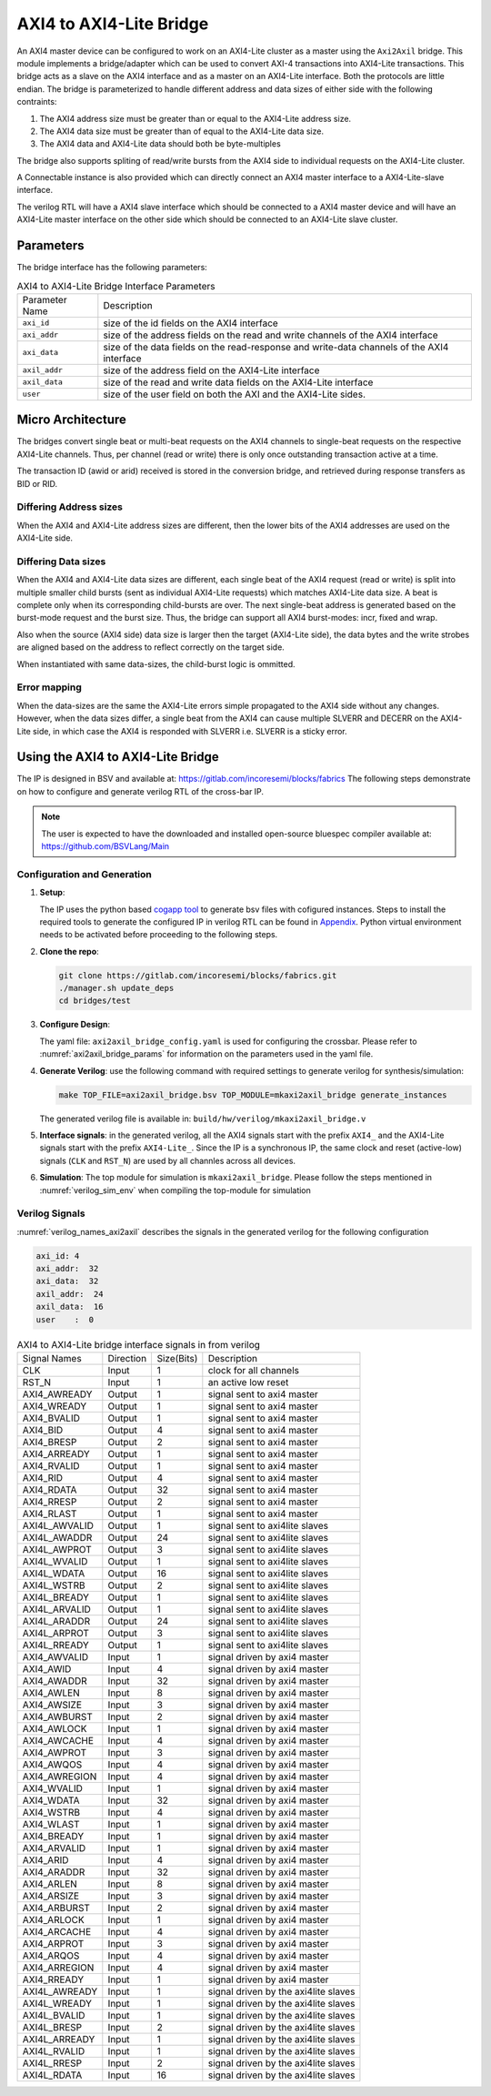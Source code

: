 .. _axi2axil_bridge:

########################
AXI4 to AXI4-Lite Bridge
########################

An AXI4 master device can be configured to work on an AXI4-Lite cluster as a master using the ``Axi2Axil``
bridge. This module implements a bridge/adapter which can be used to convert AXI-4 transactions into AXI4-Lite 
transactions. This bridge acts as a slave on the AXI4 
interface and as a master on an AXI4-Lite interface. Both the protocols are little endian.
The bridge is parameterized to handle different address and data sizes of either
side with the following contraints:

1. The AXI4 address size must be greater than or equal to the AXI4-Lite address size.
2. The AXI4 data size must be greater than of equal to the AXI4-Lite data size.
3. The AXI4 data and AXI4-Lite data should both be byte-multiples

The bridge also supports spliting of read/write bursts from the AXI4 side to individual requests on
the AXI4-Lite cluster.

A Connectable instance is also provided which can directly connect an AXI4 master interface to a
AXI4-Lite-slave interface.

The verilog RTL will have a AXI4 slave interface which should be connected to a AXI4 master device
and will have an AXI4-Lite master interface on the other side which should be connected to an AXI4-Lite slave
cluster.

Parameters
==========

The bridge interface has the following parameters:

.. tabularcolumns:: |l|L|

.. _axi2axil_bridge_params:

.. table:: AXI4 to AXI4-Lite Bridge Interface Parameters

  ==================  ===========
  Parameter Name      Description
  ------------------  -----------
  ``axi_id``          size of the id fields on the AXI4 interface
  ``axi_addr``        size of the address fields on the read and write channels of the AXI4 interface
  ``axi_data``        size of the data fields on the read-response and write-data channels of the AXI4
                      interface
  ``axil_addr``       size of the address field on the AXI4-Lite interface
  ``axil_data``       size of the read and write data fields on the AXI4-Lite interface
  ``user``            size of the user field on both the AXI and the AXI4-Lite sides.
  ==================  ===========

Micro Architecture
==================

The bridges convert single beat or multi-beat requests on the AXI4 channels to
single-beat requests on the respective AXI4-Lite channels. Thus, per channel
(read or write) there is only once outstanding transaction active at a time.

The transaction ID (awid or arid) received is stored in the
conversion bridge, and retrieved during response transfers as BID or RID.

Differing Address sizes
-----------------------

When the AXI4 and AXI4-Lite address sizes are different, then the lower bits of the AXI4 addresses are
used on the AXI4-Lite side. 

Differing Data sizes
--------------------

When the AXI4 and AXI4-Lite data sizes are different, each single beat of the AXI4 request (read or write)
is split into multiple smaller child bursts (sent as individual AXI4-Lite requests) which matches 
AXI4-Lite data size. A beat is complete only when its corresponding child-bursts are over. The next
single-beat address is generated based on the burst-mode request and the burst size. Thus, the
bridge can support all AXI4 burst-modes: incr, fixed and wrap.

Also when the source (AXI4 side) data size is larger then the target (AXI4-Lite side), the data bytes and
the write strobes are aligned based on the address to reflect correctly on the target side.

When instantiated with same data-sizes, the child-burst logic is ommitted.

Error mapping
-------------

When the data-sizes are the same the AXI4-Lite errors simple propagated to the AXI4 side without 
any changes. However, when the data sizes differ, a single beat from the AXI4
can cause multiple SLVERR and DECERR on the AXI4-Lite side, in which case the
AXI4 is responded with SLVERR i.e. SLVERR is a sticky error.


Using the AXI4 to AXI4-Lite Bridge
===================================

The IP is designed in BSV and available at: https://gitlab.com/incoresemi/blocks/fabrics
The following steps demonstrate on how to configure and generate verilog RTL of
the cross-bar IP. 

.. note:: The user is expected to have the downloaded and installed 
  open-source bluespec compiler available at: https://github.com/BSVLang/Main

Configuration and Generation
----------------------------

1. **Setup**:

   The IP uses the python based `cogapp tool <https://nedbatchelder.com/code/cog/>`_ to generate bsv files with cofigured instances. 
   Steps to install the required tools to generate the configured IP in verilog RTL can be found 
   in `Appendix <appendix.html>`_. Python virtual environment needs to be activated before 
   proceeding to the following steps.

2. **Clone the repo**:

   .. code:: bash
   
      git clone https://gitlab.com/incoresemi/blocks/fabrics.git
      ./manager.sh update_deps
      cd bridges/test

3. **Configure Design**: 
   
   The yaml file: ``axi2axil_bridge_config.yaml`` 
   is used for configuring the crossbar. Please refer to :numref:`axi2axil_bridge_params` 
   for information on the parameters used in the yaml file. 
   
4. **Generate Verilog**: use the following command with required settings to
   generate verilog for synthesis/simulation:

   .. code:: bash

     make TOP_FILE=axi2axil_bridge.bsv TOP_MODULE=mkaxi2axil_bridge generate_instances
   
   The generated verilog file is available in: ``build/hw/verilog/mkaxi2axil_bridge.v``

5. **Interface signals**: in the generated verilog, all the AXI4 signals start with the prefix
   ``AXI4_`` and the AXI4-Lite signals start with the prefix ``AXI4-Lite_``. Since the IP is a
   synchronous IP, the same clock and reset (active-low) signals (``CLK`` and ``RST_N``) are used by 
   all channles across all devices.

6. **Simulation**: The top module for simulation is ``mkaxi2axil_bridge``. Please follow the steps
   mentioned in :numref:`verilog_sim_env` when compiling the top-module for simulation

Verilog Signals
---------------

:numref:`verilog_names_axi2axil` describes the signals in the generated verilog for the following configuration 

.. code:: yaml

    axi_id: 4
    axi_addr:  32
    axi_data:  32
    axil_addr:  24
    axil_data:  16
    user    :  0

.. _verilog_names_axi2axil:

.. table:: AXI4 to AXI4-Lite bridge interface signals in from verilog

  ==============================  =========  ==========  ======================== 
  Signal Names                    Direction  Size(Bits)  Description          
  ------------------------------  ---------  ----------  ------------------------ 
  CLK                             Input      1           clock for all channels 
  RST\_N                          Input      1           an active low reset    
  AXI4_AWREADY                    Output     1           signal sent to axi4 master 
  AXI4_WREADY                     Output     1           signal sent to axi4 master
  AXI4_BVALID                     Output     1           signal sent to axi4 master
  AXI4_BID                        Output     4           signal sent to axi4 master
  AXI4_BRESP                      Output     2           signal sent to axi4 master
  AXI4_ARREADY                    Output     1           signal sent to axi4 master
  AXI4_RVALID                     Output     1           signal sent to axi4 master
  AXI4_RID                        Output     4           signal sent to axi4 master
  AXI4_RDATA                      Output     32          signal sent to axi4 master
  AXI4_RRESP                      Output     2           signal sent to axi4 master
  AXI4_RLAST                      Output     1           signal sent to axi4 master
  AXI4L_AWVALID                   Output     1           signal sent to axi4lite slaves   
  AXI4L_AWADDR                    Output     24          signal sent to axi4lite slaves 
  AXI4L_AWPROT                    Output     3           signal sent to axi4lite slaves  
  AXI4L_WVALID                    Output     1           signal sent to axi4lite slaves 
  AXI4L_WDATA                     Output     16          signal sent to axi4lite slaves
  AXI4L_WSTRB                     Output     2           signal sent to axi4lite slaves 
  AXI4L_BREADY                    Output     1           signal sent to axi4lite slaves
  AXI4L_ARVALID                   Output     1           signal sent to axi4lite slaves    
  AXI4L_ARADDR                    Output     24          signal sent to axi4lite slaves 
  AXI4L_ARPROT                    Output     3           signal sent to axi4lite slaves  
  AXI4L_RREADY                    Output     1           signal sent to axi4lite slaves 
  AXI4_AWVALID                    Input      1           signal driven by axi4 master
  AXI4_AWID                       Input      4           signal driven by axi4 master
  AXI4_AWADDR                     Input      32          signal driven by axi4 master
  AXI4_AWLEN                      Input      8           signal driven by axi4 master
  AXI4_AWSIZE                     Input      3           signal driven by axi4 master
  AXI4_AWBURST                    Input      2           signal driven by axi4 master
  AXI4_AWLOCK                     Input      1           signal driven by axi4 master
  AXI4_AWCACHE                    Input      4           signal driven by axi4 master
  AXI4_AWPROT                     Input      3           signal driven by axi4 master
  AXI4_AWQOS                      Input      4           signal driven by axi4 master
  AXI4_AWREGION                   Input      4           signal driven by axi4 master
  AXI4_WVALID                     Input      1           signal driven by axi4 master
  AXI4_WDATA                      Input      32          signal driven by axi4 master
  AXI4_WSTRB                      Input      4           signal driven by axi4 master
  AXI4_WLAST                      Input      1           signal driven by axi4 master
  AXI4_BREADY                     Input      1           signal driven by axi4 master
  AXI4_ARVALID                    Input      1           signal driven by axi4 master
  AXI4_ARID                       Input      4           signal driven by axi4 master
  AXI4_ARADDR                     Input      32          signal driven by axi4 master
  AXI4_ARLEN                      Input      8           signal driven by axi4 master
  AXI4_ARSIZE                     Input      3           signal driven by axi4 master
  AXI4_ARBURST                    Input      2           signal driven by axi4 master
  AXI4_ARLOCK                     Input      1           signal driven by axi4 master
  AXI4_ARCACHE                    Input      4           signal driven by axi4 master
  AXI4_ARPROT                     Input      3           signal driven by axi4 master
  AXI4_ARQOS                      Input      4           signal driven by axi4 master
  AXI4_ARREGION                   Input      4           signal driven by axi4 master
  AXI4_RREADY                     Input      1           signal driven by axi4 master
  AXI4L_AWREADY                   Input      1           signal driven by the axi4lite slaves 
  AXI4L_WREADY                    Input      1           signal driven by the axi4lite slaves
  AXI4L_BVALID                    Input      1           signal driven by the axi4lite slaves
  AXI4L_BRESP                     Input      2           signal driven by the axi4lite slaves  
  AXI4L_ARREADY                   Input      1           signal driven by the axi4lite slaves
  AXI4L_RVALID                    Input      1           signal driven by the axi4lite slaves
  AXI4L_RRESP                     Input      2           signal driven by the axi4lite slaves 
  AXI4L_RDATA                     Input      16          signal driven by the axi4lite slaves
  ==============================  =========  ==========  ======================== 
  
  
